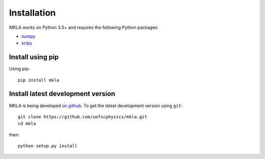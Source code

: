 ************
Installation
************

MKLA works on Python 3.5+ and requires the
following Python packages:

- `numpy <http://www.numpy.org/>`_
- `scipy <http://www.scipy.org/>`_


Install using pip
=================

Using pip::

    pip install mkla



Install latest development version
==================================

MKLA is being developed `on github
<https://github.com/uofscphysics/mkla>`_. To get the latest development
version using ``git``::

    git clone https://github.com/uofscphysics/mkla.git
    cd mkla

then::

    python setup.py install
